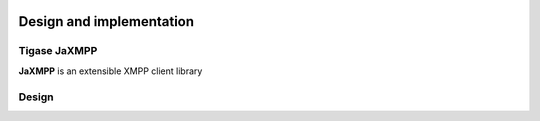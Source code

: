 |tiger looking left small|


Design and implementation
=========================


Tigase JaXMPP
-------------

**JaXMPP** is an extensible XMPP client library

Design
------

|architecture|

.. |tiger looking left small| image:: images/tiger-looking-left-small.png
.. |architecture| image:: images/architecture.png

